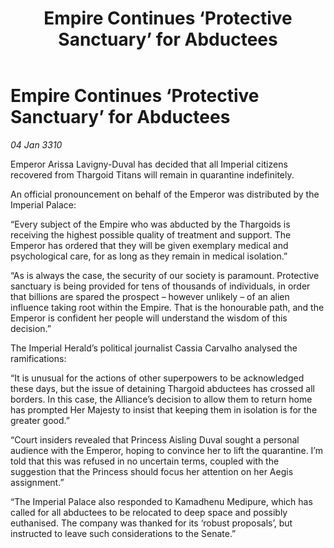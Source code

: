 :PROPERTIES:
:ID:       092e545c-710a-4bcc-8cd7-ca22c1ec4083
:END:
#+title: Empire Continues ‘Protective Sanctuary’ for Abductees
#+filetags: :galnet:

* Empire Continues ‘Protective Sanctuary’ for Abductees

/04 Jan 3310/

Emperor Arissa Lavigny-Duval has decided that all Imperial citizens recovered from Thargoid Titans will remain in quarantine indefinitely. 

An official pronouncement on behalf of the Emperor was distributed by the Imperial Palace: 

“Every subject of the Empire who was abducted by the Thargoids is receiving the highest possible quality of treatment and support. The Emperor has ordered that they will be given exemplary medical and psychological care, for as long as they remain in medical isolation.” 

“As is always the case, the security of our society is paramount. Protective sanctuary is being provided for tens of thousands of individuals, in order that billions are spared the prospect – however unlikely – of an alien influence taking root within the Empire. That is the honourable path, and the Emperor is confident her people will understand the wisdom of this decision.” 

The Imperial Herald’s political journalist Cassia Carvalho analysed the ramifications: 

“It is unusual for the actions of other superpowers to be acknowledged these days, but the issue of detaining Thargoid abductees has crossed all borders. In this case, the Alliance’s decision to allow them to return home has prompted Her Majesty to insist that keeping them in isolation is for the greater good.” 

“Court insiders revealed that Princess Aisling Duval sought a personal audience with the Emperor, hoping to convince her to lift the quarantine. I’m told that this was refused in no uncertain terms, coupled with the suggestion that the Princess should focus her attention on her Aegis assignment.” 

“The Imperial Palace also responded to Kamadhenu Medipure, which has called for all abductees to be relocated to deep space and possibly euthanised. The company was thanked for its ‘robust proposals’, but instructed to leave such considerations to the Senate.”
